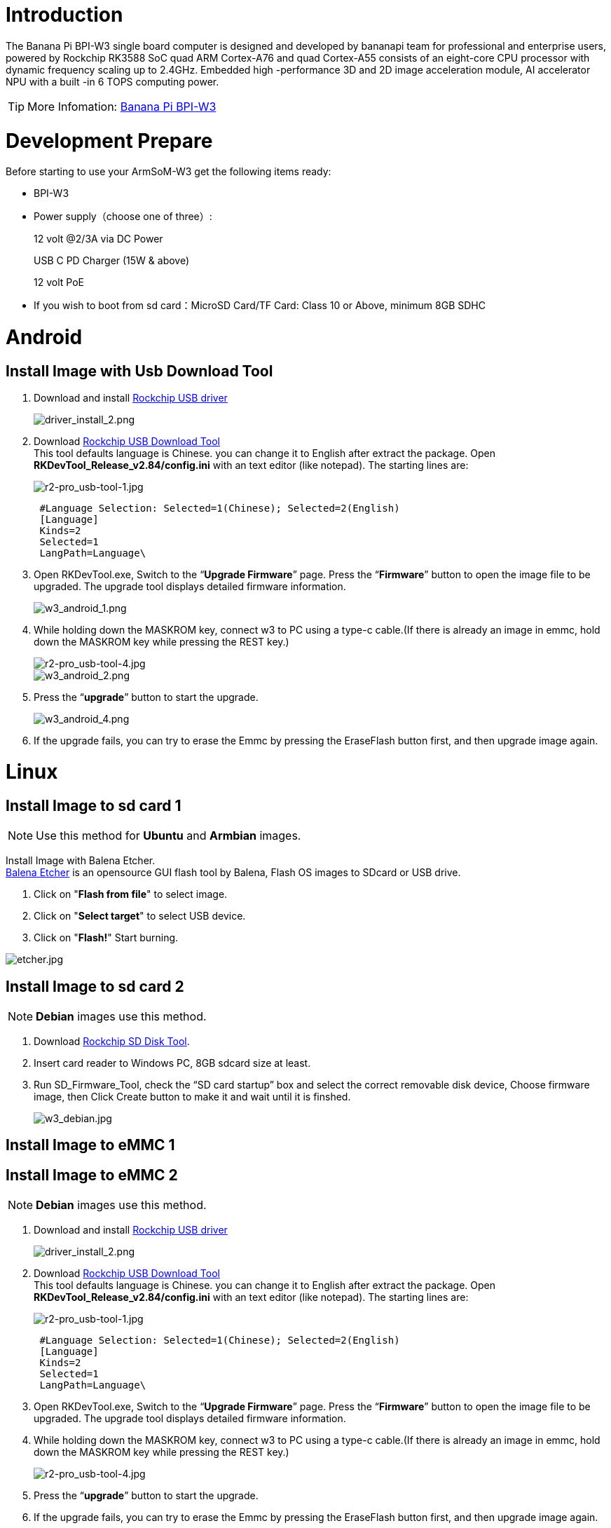 = Introduction

The Banana Pi BPI-W3 single board computer is designed and developed by bananapi team for professional and enterprise users, powered by Rockchip RK3588 SoC quad ARM Cortex-A76 and quad Cortex-A55 consists of an eight-core CPU processor with dynamic frequency scaling up to 2.4GHz. Embedded high -performance 3D and 2D image acceleration module, AI accelerator NPU with a built -in 6 TOPS computing power.

TIP: More Infomation: link:/en/BPI-W3/BananaPi_BPI-W3[Banana Pi BPI-W3]

= Development Prepare

Before starting to use your ArmSoM-W3 get the following items ready:

- BPI-W3
- Power supply（choose one of three）:
+
--
12 volt @2/3A via DC Power 

USB C PD Charger (15W & above) 

12 volt PoE
--
- If you wish to boot from sd card：MicroSD Card/TF Card: Class 10 or Above, minimum 8GB SDHC

= Android

== Install Image with Usb Download Tool

. Download and install link:https://download.banana-pi.dev/d/ca025d76afd448aabc63/files/?p=%2FTools%2Fimage_download_tools%2FDriverAssitant_v5.11.zip[Rockchip USB driver]
+
image::/picture/driver_install_2.png[driver_install_2.png]

. Download link:https://download.banana-pi.dev/d/ca025d76afd448aabc63/files/?p=%2FTools%2Fimage_download_tools%2FUpdate-EMMC-Tools.zip[Rockchip USB Download Tool] +
This tool defaults language is Chinese. you can change it to English after extract the package. Open **RKDevTool_Release_v2.84/config.ini** with an text editor (like notepad). The starting lines are:
+
image::/picture/r2-pro_usb-tool-1.jpg[r2-pro_usb-tool-1.jpg]
+
```sh
 #Language Selection: Selected=1(Chinese); Selected=2(English)
 [Language]
 Kinds=2
 Selected=1
 LangPath=Language\
```
. Open RKDevTool.exe, Switch to the “**Upgrade Firmware**” page. Press the “**Firmware**” button to open the image file to be upgraded. The upgrade tool displays detailed firmware information.
+
image::/picture/w3_android_1.png[w3_android_1.png]

. While holding down the MASKROM key, connect w3 to PC using a type-c cable.(If there is already an image in emmc, hold down the MASKROM key while pressing the REST key.)

+
image::/picture/r2-pro_usb-tool-4.jpg[r2-pro_usb-tool-4.jpg]
image::/picture/w3_android_2.png[w3_android_2.png]

. Press the “**upgrade**” button to start the upgrade.
+
image::/picture/w3_android_4.png[w3_android_4.png]

. If the upgrade fails, you can try to erase the Emmc by pressing the EraseFlash button first, and then upgrade image again.


= Linux
== Install Image to sd card 1
NOTE: Use this method for **Ubuntu** and **Armbian** images.

Install Image with Balena Etcher. +
link:https://balena.io/etcher[Balena Etcher] is an opensource GUI flash tool by Balena, Flash OS images to SDcard or USB drive.

. Click on "**Flash from file**" to select image. 
. Click on "**Select target**" to select USB device. 
. Click on "**Flash!**" Start burning.

image::/picture/etcher.jpg[etcher.jpg]

== Install Image to sd card 2
NOTE: **Debian** images use this method.

. Download link:https://download.banana-pi.dev/d/ca025d76afd448aabc63/files/?p=%2FTools%2Fimage_download_tools%2FUpdate-SD-Tools.zip[Rockchip SD Disk Tool].
. Insert card reader to Windows PC, 8GB sdcard size at least.
. Run SD_Firmware_Tool, check the “SD card startup” box and select the correct removable disk device, Choose firmware image, then Click Create button to make it and wait until it is finshed.
+
image::/picture/w3_debian.jpg[w3_debian.jpg]

== Install Image to eMMC 1




== Install Image to eMMC 2
NOTE: **Debian** images use this method.

. Download and install link:https://download.banana-pi.dev/d/ca025d76afd448aabc63/files/?p=%2FTools%2Fimage_download_tools%2FDriverAssitant_v5.11.zip[Rockchip USB driver]
+
image::/picture/driver_install_2.png[driver_install_2.png]

. Download link:https://download.banana-pi.dev/d/ca025d76afd448aabc63/files/?p=%2FTools%2Fimage_download_tools%2FUpdate-EMMC-Tools.zip[Rockchip USB Download Tool] +
This tool defaults language is Chinese. you can change it to English after extract the package. Open **RKDevTool_Release_v2.84/config.ini** with an text editor (like notepad). The starting lines are:
+
image::/picture/r2-pro_usb-tool-1.jpg[r2-pro_usb-tool-1.jpg]
+
```sh
 #Language Selection: Selected=1(Chinese); Selected=2(English)
 [Language]
 Kinds=2
 Selected=1
 LangPath=Language\
```
. Open RKDevTool.exe, Switch to the “**Upgrade Firmware**” page. Press the “**Firmware**” button to open the image file to be upgraded. The upgrade tool displays detailed firmware information.
+


. While holding down the MASKROM key, connect w3 to PC using a type-c cable.(If there is already an image in emmc, hold down the MASKROM key while pressing the REST key.)

+
image::/picture/r2-pro_usb-tool-4.jpg[r2-pro_usb-tool-4.jpg]


. Press the “**upgrade**” button to start the upgrade.
+


. If the upgrade fails, you can try to erase the Emmc by pressing the EraseFlash button first, and then upgrade image again.

== Build Linux BSP Source Code

. Get Linux source code
+
```sh
 $ git clone https://github.com/BPI-SINOVOIP/BPI-W3-BSP
```
. Build the Linux BSP Source code

== Dual Display
NOTE: Note: All linux Image suuport dual display HDMI and MIPI-DSI together, MIPI-DSI only support 1200x1920.

**HDMI Display**

image::/picture/hdmi.jpg[hdmi.jpg]

**MIPI-DSI panel Display**

image::/picture/mipi-dsi.jpg[mipi-dsi.jpg]

== Wlan&BT
J14 M.2 KEY E Slot is used for connect Wlan&BT adapter, default image support RTL8822CE(PCIE+USB) and RTL8822CS(SDIO+UART).

== Connect WiFi
=== Command line connection
. Open WiFi:
+
```sh
sudo nmcli r wifi on
```
. List wifi list:
+
```sh
sudo nmcli dev wifi list
```
. Connect to wifi
+
SSID is BPI, password is bananapi, using the wlan0 interface as an example.
+
```sh
sudo nmcli dev wifi connect BPI password bananapi ifname wlan0
```

=== Command line graphical connection
- Enter graphics configuration
+
```sh
sudo nmtui
```
- Move the keyboard arrow keys to Active a connection and press Enter to enter wifi settings

- Move the arrow keys to the wifi you want to connect to and press Enter

- If you are connecting to an unconnected hotspot with a password, you will enter the password input interface.

- If you want to disconnect from wifi, press the Enter key when connected to disconnect.

=== Desktop connection
Open WiFi, select the one you want to connect to, click and enter the password.

== Static network
=== nmtui
Set the ip address before the static address
```sh
sudo ifconfig
enP4p65s0: flags=4163<UP,BROADCAST,RUNNING,MULTICAST> mtu 1500
        inet 192.168.10.100 netmask 255.255.255.0 broadcast 192.168.10.255
        ether 92:be:6d:d5:e7:b4 txqueuelen 1000 (Ethernet)
        RX packets 23758 bytes 1774543 (1.6 MiB)
        RX errors 0 dropped 80 overruns 0 frame 0
        TX packets 67013 bytes 3879463 (3.6 MiB)
        TX errors 0 dropped 0 overruns 0 carrier 0 collisions 0
        device interrupt 155
```
If you want to successfully set a static address, you need to pay attention to whether the IP address you want to set is occupied by other devices. You can use ping to set the static address. If there is data returned, it proves that the IP address is occupied by other devices.

The following are detailed steps

. Enter graphics configuration
+
```sh
nmtui
```
Move the keyboard arrow keys to Edit a connection and press Enter to enter the wifi settings.

. Select the network you want to edit, here we take eth0 as an example
Enter to see the default configuration of the network
+
image::/picture/nmtui-network-ip.jpg[nmtui-network-ip.jpg]

. Need to set IPV4 CONFIGURATION to Manual
. Then move the cursor to show and press enter to enter detailed configuration

Here we take the IP address 192.168.10.13 and the gateway 192.168.10.1 as an example.


NOTE: NOTE:The IP address and gateway need to be configured according to your actual network conditions. If you copy the configuration here, there is a high chance that your product will not be able to connect to the Internet. Junior developers recommend changing the static IP to a dynamically obtained IP.

**How to obtain the gateway**

. Set the network to automatically obtain IP
. After successfully obtaining the IP, use the command
+
```sh
route
```
result
+
```sh
 root@w3:/home/armsom# route
 Kernel IP routing table
 Destination Gateway Genmask Flags Metric Ref Use Iface
 default 192.168.10.1 0.0.0.0 UG 100 0 0 enP4p65s0
 192.168.10.0 0.0.0.0 255.255.255.0 U 100 0 0 enP4p65s0
```
. Gateway is our gateway, use the following command
+
```sh
 route-n
```
result
+
```
 root@lubancat:~# route -n
 Kernel IP routing table
 Destination Gateway Genmask Flags Metric Ref Use Iface
 default 192.168.10.1 0.0.0.0 UG 100 0 0 enP4p65s0
 192.168.10.0 0.0.0.0 255.255.255.0 U 100 0 0 enP4p65s0
```
- You can see our gateway address ---- 192.168.10.1
- 192.168.10.13/24 where /24 represents the mask 255.255.255.0,
- DNS servers Nationwide DNS–>114.114.114.114 Global DNS–>8.8.8.8
- Search domain can inherit DNS servers settings. Multiple DNS servers and search domains can be set.


. After setting up, you can move to the back and click OK to complete the setting.

. After completing the settings, you need to activate the settings for the network to take effect. Click Activate a connection to enter the connection, press enter once to cancel the connection, and press enter again to reconnect.

. The IP after the re -connection becomes the IP we set up
+
```sh
 root@w3:/home/armsom# ip addr
    lo: <LOOPBACK,UP,LOWER_UP> mtu 65536 qdisc noqueue state UNKNOWN group default qlen 1000
     link/loopback 00:00:00:00:00:00 brd 00:00:00:00:00:00
     inet 127.0.0.1/8 scope host lo
        valid_lft forever preferred_lft forever
    enP4p65s0: <BROADCAST,MULTICAST,UP,LOWER_UP> mtu 1500 qdisc mq state UP group default qlen 1000
     link/ether 92:be:6d:d5:e7:b4 brd ff:ff:ff:ff:ff:ff permaddr be:87:f6:b4:e5:ad
     inet 192.168.10.13/24 brd 192.168.10.255 scope global noprefixroute enP4p65s0
        valid_lft forever preferred_lft forever
    wlP2p33s0: <NO-CARRIER,BROADCAST,MULTICAST,UP> mtu 1500 qdisc mq state DOWN group default qlen 1000
     link/ether 2c:05:47:8e:4a:6c brd ff:ff:ff:ff:ff:ff
    wlan1: <NO-CARRIER,BROADCAST,MULTICAST,UP> mtu 1500 qdisc mq state DOWN group default qlen 1000
     link/ether 2e:05:47:8e:4a:6c brd ff:ff:ff:ff:ff:ff
```
We can also use ping baidu.com to check if we have successfully connected to the external network
+
```sh
 root@w3: $ ping baidu .com
 PING baidu.com (110.242.68.66) 56( 84) bvtes of data.
 64 bytes from 110.242.68.66 (110.242.68.66): icmp seg=1 ttl=50 time=41.9 ms
 64 bytes from 110.242.68.66 (110.242.68.66): icmp seg=2 ttl=50 time=54.2 ms
 64 bytes from 110.242.68.66 (110.242.68.66): icmp seg=3 ttl=50 time=45.8 ms
```

=== nmcli
Taking enP4p65s0 as an example, this step is similar to editing the network in nmtui, except that it changes from a graphical interface to a command line operation, with various names in the command line. This is only a partial introduction, and those interested can explore it on their own.

. First, list the configuration of the connection. eth0 is currently connected to Wired connection 1
+
```sh
root@w3:/home/armsom# nmcli c s
 NAME                UUID                                  TYPE      DEVICE
 Wired connection 1  e01f934d-7fae-344f-90bf-e2483db3f3e5  ethernet  enP4p65s0
 armsom                d3d9a6ff-9c9c-44f8-a366-6a69af1edd1a  wifi      --
 armsom 1              7867c3af-dca2-4e9a-9721-a20f7a0e1b46  wifi      --
```
. Then modify Wired connection 1 +
Static IP settings
+
```sh
 sudo nmcli c modify 'Wired connection 1'
 
 sudo nmcli c m 'Wired connection 1' ipv4.address 192.168.10.13/24
 sudo nmcli c m 'Wired connection 1' ipv4.method manual
 sudo nmcli c m 'Wired connection 1' ipv4.gateway 192.168.10.1
 sudo nmcli c m 'Wired connection 1' ipv4.dns 8.8.8.8 
 sudo nmcli c m 'Wired connection 1' +ipv4.dns 114.114.114.114 
 sudo nmcli c m 'Wired connection 1' ipv6.method disabled
 sudo nmcli c m 'Wired connection 1' connection.autoconnect yes
```
Note that IPv4.Address must be modified first before you can modify ipv4.Method!
. Activate configuration
 sudo nmcli c up ifname eth0
. After configuration, the IP changed
+
```sh
 root@w3:~$ ip addr
   lo: <LOOPBACK,UP,LOWER_UP> mtu 65536 qdisc noqueue state UNKNOWN group default qlen 1000
     link/loopback 00:00:00:00:00:00 brd 00:00:00:00:00:00
     inet 127.0.0.1/8 scope host lo
        valid_lft forever preferred_lft forever
   enP4p65s0: <BROADCAST,MULTICAST,UP,LOWER_UP> mtu 1500 qdisc mq state UP group default qlen 1000
     link/ether 92:be:6d:d5:e7:b4 brd ff:ff:ff:ff:ff:ff permaddr be:87:f6:b4:e5:ad
     inet 192.168.10.14/24 brd 192.168.10.255 scope global noprefixroute enP4p65s0
        valid_lft forever preferred_lft forever
   wlP2p33s0: <NO-CARRIER,BROADCAST,MULTICAST,UP> mtu 1500 qdisc mq state DOWN group default qlen 1000
     link/ether 2c:05:47:8e:4a:6c brd ff:ff:ff:ff:ff:ff
   wlan1: <NO-CARRIER,BROADCAST,MULTICAST,UP> mtu 1500 qdisc mq state DOWN group default qlen 1000
     link/ether 2e:05:47:8e:4a:6c brd ff:ff:ff:ff:ff:ff
```

== Ethernet
ArmSoM-w3 is configured with one 2.5G Ethernet interface. You can connect ArmSoM-w3 to the network using a network cable (one end is connected to an external network port or a route). The ArmSoM-w3 automatically configures the network for your Internet access.

Check that the Ethernet is working by using the ifconfig command, which displays network card eth0 or enP4p65s0, along with the Ethernet IP address. In addition, you can use the ping tool to test network connectivity.
```sh
ifconfig
ping www.google.com
```
If the network cable is connected, no IP address is assigned to the node.
```sh
dhclient eth0
```
or
```sh
dhclient enP4p65s0
```

=== HDMI RX
The ArmSoM-w3 uses an hdmi_in port built into the rk3588 chip,You can use the v4l2 command to test the hdmi in interface.

**View all video nodes**

```sh
ls /dev/video*
```
**Look for the rk hdmirx device**

Run the v4l2-ctl -d command to specify the vidoe node. Run the -D command to view the node information. Check the rk_hdmirx device using the Driver name.
```sh
# v4l2-ctl -d /dev/video0 -D
Driver Info:
Driver name : rk_hdmirx
Card type : rk_hdmirx
Bus info : fdee0000.hdmirx-controller
Driver version : 5.10.66
Capabilities : 0x84201000
Video Capture Multiplanar
Streaming
Extended Pix Format
Device Capabilities
Device Caps : 0x04201000
Video Capture Multiplanar
Streaming
Extended Pix Format
```

**Query resolution and image format**

To query the current resolution and image format:
```sh
# v4l2-ctl -d /dev/video17 --get-fmt-video
Format Video Capture Multiplanar:
Width/Height : 3840/2160
Pixel Format : 'NV16'
Field : None
Number of planes : 1
Flags : premultiplied-alpha, 000000fe
Colorspace : Unknown (1025fcdc)
Transfer Function : Unknown (00000020)
YCbCr Encoding : Unknown (000000ff)
Quantization : Default
Plane 0 :
Bytes per Line : 3840
Size Image : 16588800
```

**Grab image file**

Save the image file to the device, adb pull to the PC, and view it through 7yuv and other tools:
```sh
v4l2-ctl --verbose -d /dev/video17 \
--set-fmt-video=width=3840,height=2160,pixelformat='NV16' \
--stream-mmap=4 --stream-skip=3 \
--stream-to=/data/4k60_nv16.yuv \
--stream-count=5 --stream-poll
```

**Querying the HDMI RX status**

Query the current status of HDMI RX, including signal locking, image format, Timings information, Pixl Clk, etc.
```sh
# cat /d/hdmirx/status
status: plugin
Clk-Ch:Lock Ch0:Lock Ch1:Lock Ch2:Lock
Ch0-Err:0 Ch1-Err:0 Ch2-Err:0
Color Format: YUV422 Store Format: YUV422 (8 bit)
Mode: 3840x2160p60 (4400x2250) hfp:172 hs:92 hbp:296 vfp:8 vs:10 vbp:72
Pixel Clk: 594024000
```

== Camera
. MIPI-CSI The camera uses the IMX415 module,After the camera module is connected and powered on, you can view the startup log.
+
```sh
root@linaro-alip:/# dmesg | grep imx415
[    2.547754] imx415 3-001a: driver version: 00.01.08
[    2.547767] imx415 3-001a:  Get hdr mode failed! no hdr default
[    2.547819] imx415 3-001a: Failed to get power-gpios
[    2.547826] imx415 3-001a: could not get default pinstate
[    2.547831] imx415 3-001a: could not get sleep pinstate
[    2.547850] imx415 3-001a: supply dvdd not found, using dummy regulator
[    2.547918] imx415 3-001a: supply dovdd not found, using dummy regulator
[    2.547945] imx415 3-001a: supply avdd not found, using dummy regulator
[    2.613843] imx415 3-001a: Detected imx415 id 0000e0
[    2.613890] rockchip-csi2-dphy csi2-dphy0: dphy0 matches m00_b_imx415 3-001a:bus type 5
[   18.386174] imx415 3-001a: set fmt: cur_mode: 3864x2192, hdr: 0
[   18.389067] imx415 3-001a: set exposure(shr0) 2047 = cur_vts(2250) - val(203)
```
The kernel assigns device information description files to the camera.
+
```sh
grep "" /sys/class/video4linux/v*/name | grep mainpath
/sys/class/video4linux/video11/name:rkisp_mainpath
Verify the functions of the camera
```
Grab a picture
+
```sh
# v4l2-ctl -d /dev/video11 --set-fmt-video=width=3840,height=2160,pixelformat=NV12 --stream-mmap=3 --stream-skip=60 --stream-to=/tmp/cif73.out --stream-count=3 --stream-poll
```
Display on desktop using gst-launch-1.0
+
```sh
# gst-launch-1.0 v4l2src device=/dev/video11 ! video/x-raw,format=NV12,width=3840,height=2160, framerate=30/1 ! xvimagesink
```
+
image::/picture/1200px-gst-luanch.jpg[1200px-gst-luanch.jpg]

. USB3.0 Camera
+
After connecting the usb3.0 camera, open the Qt V4L2 test Utility application for testing
+
image::/picture/v4l2.png[v4l2.png]
+
Then open the video node: video21:
+
image::/picture/video21.png[video21.png]
+
Then click the camera button, you will see the camera screen:
+
image::/picture/1200px-capture.png[1200px-capture.png]

== NPU usage
**DEMO video**: https://www.youtube.com/watch?v=y7mYxn3rq0U

**Prepare tools**

. Use the Ubuntu18.04 / Ubuntu20.04 operating system (OS).

. An W3-PRO board

**Preparation procedure**

- First make sure you have docker installed on your Ubuntu system,If not, refer to the Internet installation tutorial

- We provide the source code and the docker image of the installed environment:docker image

- Create a rknpu folder on the PC server and copy the firmware to the folder
+
```sh
rknpu/rknn-toolkit2-1.4.0/docker$ ls
md5sum.txt  rknn-toolkit2-1.4.0-cp36-docker.tar.gz  rknn-toolkit2-1.4.0-cp38-docker.tar.gz
```
- Run the following command to run the docker image. After the Docker image is run, the bash environment of the image is displayed
+
```sh
docker run -t -i --privileged -v /dev/bus/usb:/dev/bus/usb rknn-toolkit2:1.4.0-cp38 /bin/bash
```
- Map examples code into a Docker environment by attaching "-v <host src folder>:<image dst folder>"Parameters, such as:
+
```sh
docker run -t -i --privileged -v /dev/bus/usb:/dev/bus/usb -v /your/rknn-toolkit2-1.x.x/examples:/examples rknn-toolkit2:1.x.x /bin/bash
```
- The code is synchronized after mapping

- The rknn service needs to run on the development board

- BOARD ARCH corresponds to the aarch64 directory on 64-bit Linux systems and to the armhf directory on 32-bit systems

. adb push all files in Linux/rknn server/${B0ARD_ ARCH}/usr/bin/ to /usr/bin
. adb push Linux/librknn api/${BOARD ARCH}/ librknrnt. so to /usr/1ib
. Access the serial port terminal of the board and run the following command
+
```sh
chmod +x /usr/bin/rknn server
chmod +X /usr/bin/start_ rknn.sh
chmod +X /usr/bin/restart rknn.sh
restart_ rknn. sh
```

**Run program**

- Execute adb devices in the docker image first, remembering the adb ID number

- Go to /examples/onnx/yolov5 and change test.py
+
```sh
ret = rknn.init_runtime(target='rk3588', device_id=DEVICE_ID, perf_debug=True,eval_mem=True)
outputs = rknn.inference(inputs=[img])
ret = rknn.eval_perf(inputs=[img], is_print=True)
cv2.imwrite("result.jpg", img_1)
```
- The above four functions are not added

- Run python3 test.py

== LED
- On BPI-W3 three-color LED is configured as LED class device. When the blue LED is not active a green LED will show to indicate the board has power. You can control the behavior mode of the blue LED by writing to /sys/class/leds/blue:status/trigger. By default only root users can write to the device. The default mode of the blue LED is heartbeat.
+
```sh
linaro@linaro-alip:/home/linaro# sudo su // linaro password
root@linaro-alip:/home/linaro# echo timer > /sys/class/leds/blue:status/trigger
root@linaro-alip:/home/linaro# echo activity > /sys/class/leds/blue:status/trigger
```

- You can use cat on the trigger property to list all the available LED modes. The value in brackets is the currently active mode.
+
```sh
root@linaro-alip:/home/linaro# cat /sys/class/leds/blue:status/trigger
none rfkill-any rfkill-none kbd-scrolllock kbd-numlock kbd-capslock kbd-kanalock kbd-shiftlock kbd-altgrlock kbd-ctrllock kbd-altlock kbd-shiftllock kbd-shiftrlock kbd-ctrlllock kbd-ctrlrlock tcpm-source-psy-4-0022-online mmc2 mmc1 timer oneshot disk-activity disk-read disk-write ide-disk mtd nand-disk heartbeat backlight gpio cpu cpu0 cpu1 cpu2 cpu3 cpu4 cpu5 cpu6 cpu7 mmc0 [activity] default-on transient flash torch panic netdev rfkill0
```
- In the None mode, writing to /sys/class/leds/blue:status/brightness can manually control the status of the blue LED.
+
```sh
root@linaro-alip:/home/linaro# echo none > /sys/class/leds/blue:status/trigger
root@linaro-alip:/home/linaro# echo 1 > /sys/class/leds/blue:status/brightness
root@linaro-alip:/home/linaro# echo 0 > /sys/class/leds/blue:status/brightness
```
- red light is the same, class device /sys/class/leds/red:status/trigger

== RTC Device
BPI-W3 is equipped with one RTC IC hym8563

. Firstly, plug in RTC battery to give power to RTC IC. Please note that we should keep the RTC battery in the RTC connector.

. Secondly,Check whether the driver is successfully loaded.
+
```sh
root@linaro-alip:~# dmesg | grep rtc
[    3.149263] rtc-hym8563 6-0051: rtc information is valid
[    3.154624] rtc-hym8563 6-0051: registered as rtc0
[    3.155646] rtc-hym8563 6-0051: setting system clock to 2021-01-01T12:00:05 UTC (1609502405)
```
. Finally, check whether you can view and set the time.
+
```sh
root@linaro-alip:~# hwclock -r
2022-08-07 13:38:24.370866+00:00
root@linaro-alip:~# date
2022年 08月 07日 星期日 13:38:41 UTC
root@linaro-alip:~# hwclock -w
```

== Audio
. View sound cards in the system.
+
```sh
root@linaro-alip:/# aplay -l
**** List of PLAYBACK Hardware Devices ****
card 0: rockchipdp0 [rockchip,dp0], device 0: rockchip,dp0 spdif-hifi-0 [rockchip,dp0 spdif-hifi-0]
 Subdevices: 1/1
 Subdevice #0: subdevice #0
card 1: rockchipes8316 [rockchip-es8316], device 0: fe470000.i2s-ES8316 HiFi es8316.7-0011-0 [fe470000.i2s-ES8316 HiFi es8316.7-0011-0]
  Subdevices: 1/1
  Subdevice #0: subdevice #0
card 3: rockchiphdmi0 [rockchip-hdmi0], device 0: rockchip-hdmi0 i2s-hifi-0 [rockchip-hdmi0 i2s-hifi-0]
  Subdevices: 1/1
  Subdevice #0: subdevice #0
card 4: rockchiphdmi1 [rockchip-hdmi1], device 0: rockchip-hdmi1 i2s-hifi-0 [rockchip-hdmi1 i2s-hifi-0]
  Subdevices: 1/1
  Subdevice #0: subdevice #0
```
. Specify the sound card to play audio fiile.
+
```sh
aplay -D hw:0,0 /mnt/test.wav
```

== MIC
```sh
root@linaro-alip:/root# arecord -D hw:1,0 -f S16_LE -t wav -c2 -r 16000 -d 3 t.wav
Recording WAVE 't.wav' : Signed 16 bit Little Endian, Rate 16000 Hz, Stereo
root@linaro-alip:/root# aplay t.wav
Playing WAVE 't.wav' : Signed 16 bit Little Endian, Rate 16000 Hz, Stereo
```

== Storage device
**Supports three types of storage devices**

- microSD card
+
```sh
/dev/mmcblk1
```

- eMMC
+
```sh
/dev/mmcblk0
```

- NVME M.2 SDD
+
```sh
root@linaro-alip:/home/linaro# mkdir temp
root@linaro-alip:/home/linaro# mount /dev/nvme0n1 temp
```

== FAN
```sh
echo 0 > /sys/devices/platform/fd8b0010.pwm/pwm/pwmchip*/export
echo 10000 > /sys/devices/platform/fd8b0010.pwm/pwm/pwmchip*/pwm0/period
echo 5000 > /sys/devices/platform/fd8b0010.pwm/pwm/pwmchip*/pwm0/duty_cycle
echo inversed  > /sys/devices/platform/fd8b0010.pwm/pwm/pwmchip*/pwm0/polarity
echo 1 > /sys/devices/platform/fd8b0010.pwm/pwm/pwmchip*/pwm0/enable
#echo 0 > /sys/devices/platform/fd8b0010.pwm/pwm/pwmchip*/pwm0/enable
```
== Overlays
The device tree Overlays make it possible to support multiple hardware configurations with a single kernel, without the need to explicitly load or mask kernel modules.

=== Ubuntu 22.04 Mirror Enable Overlay
The path for storing the overlay file of Ubuntu 22.04 image on the board side is:**/boot/firmware/dtbs/rockchip/overlay/*.dtbo**

Find the keyword "**overlays=**" in the **/boot/firmware/ubuntuEnv.txt** file. The following is an example of using two overlay layers for BPI-W3.
```sh
overlays=bananapi-w3-camera-imx415-4k bananapi-w3-display-mipi-dsi
```
After editing, restart the device to change the overlay settings.

=== Armbian Mirror Enable Overlay
The path for storing the overlay file of Armbian image on the board side is:**/boot/dtbs/rockchip/overlay/*.dtbo**

Find the keyword "**overlays=**" in the **/boot/armbianEnv.txt** file. The following is an example of using two overlay layers for BPI-W3.
```sh
overlays=bananapi-w3-camera-imx415-4k bananapi-w3-display-mipi-dsi
```
After editing, restart the device to change the overlay settings.

= Others
== NPU usage

YouTube video: https://youtu.be/y7mYxn3rq0U

=== Prepare tools
. Use the Ubuntu18.04 / Ubuntu20.04 operating system (OS).

. An W3-PRO board

=== Preparation procedure
First make sure you have docker installed on your Ubuntu system,If not, refer to the Internet installation tutorial

We provide the source code and the docker image of the installed environment:link:https://pan.baidu.com/s/1qm7qPQ-6Cau7kVhf-T-hzg?pwd=1234[docker image]

Create a rknpu folder on the PC server and copy the firmware to the folder
```sh
rknpu/rknn-toolkit2-1.4.0/docker$ ls
md5sum.txt  rknn-toolkit2-1.4.0-cp36-docker.tar.gz  rknn-toolkit2-1.4.0-cp38-docker.tar.gz
```
Run the following command to run the docker image. After the Docker image is run, the bash environment of the image is displayed
```sh
docker run -t -i --privileged -v /dev/bus/usb:/dev/bus/usb rknn-toolkit2:1.4.0-cp38 /bin/bash
```
Map examples code into a Docker environment by attaching "-v <host src folder>:<image dst folder>"Parameters, such as:
```sh
docker run -t -i --privileged -v /dev/bus/usb:/dev/bus/usb -v /your/rknn-toolkit2-1.x.x/examples:/examples rknn-toolkit2:1.x.x /bin/bash
```
The code is synchronized after mapping

The rknn service needs to run on the development board

BOARD ARCH corresponds to the aarch64 directory on 64-bit Linux systems and to the armhf directory on 32-bit systems
```sh
 adb push all files in Linux/rknn server/${B0ARD_ ARCH}/usr/bin/ to /usr/bin
adb push Linux/librknn api/${BOARD ARCH}/ librknrnt. so to /usr/1ib
```
Access the serial port terminal of the board and run the following command
```sh
 chmod +x /usr/bin/rknn server
 chmod +X /usr/bin/start_ rknn.sh
 chmod +X /usr/bin/restart rknn.sh
 restart_ rknn. sh
```

=== Run program
Execute adb devices in the docker image first, remembering the adb ID number

Go to /examples/onnx/yolov5 and change test.py
```sh
ret = rknn.init_runtime(target='rk3588', device_id=DEVICE_ID, perf_debug=True,eval_mem=True)
outputs = rknn.inference(inputs=[img])
ret = rknn.eval_perf(inputs=[img], is_print=True)
cv2.imwrite("result.jpg", img_1)
```
The above four functions are not added

Run python3 test.py